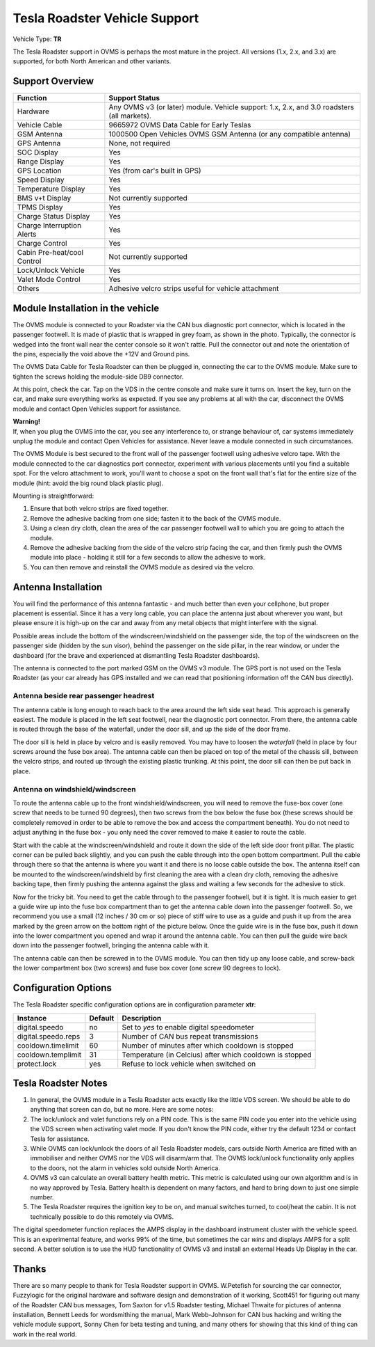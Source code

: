 ==============================
Tesla Roadster Vehicle Support
==============================

Vehicle Type: **TR**

The Tesla Roadster support in OVMS is perhaps the most mature in the project. All versions (1.x, 2.x, and 3.x) are supported, for both North American and other variants.

----------------
Support Overview
----------------

=========================== ==============
Function                    Support Status
=========================== ==============
Hardware                    Any OVMS v3 (or later) module. Vehicle support: 1.x, 2.x, and 3.0 roadsters (all markets).
Vehicle Cable               9665972 OVMS Data Cable for Early Teslas
GSM Antenna                 1000500 Open Vehicles OVMS GSM Antenna (or any compatible antenna)
GPS Antenna                 None, not required
SOC Display                 Yes
Range Display               Yes
GPS Location                Yes (from car's built in GPS)
Speed Display               Yes
Temperature Display         Yes
BMS v+t Display             Not currently supported
TPMS Display                Yes
Charge Status Display       Yes
Charge Interruption Alerts  Yes
Charge Control              Yes
Cabin Pre-heat/cool Control Not currently supported
Lock/Unlock Vehicle         Yes
Valet Mode Control          Yes
Others                      Adhesive velcro strips useful for vehicle attachment
=========================== ==============

----------------------------------
Module Installation in the vehicle
----------------------------------

.. image:: can_connector.jpg
  :width: 200px
  :align: right

The OVMS module is connected to your Roadster via the CAN bus diagnostic port connector, which is located in the passenger footwell. It is made of plastic that is wrapped in grey foam, as shown in the photo. Typically, the connector is wedged into the front wall near the center console so it won't rattle. Pull the connector out and note the orientation of the pins, especially the void above the +12V and Ground pins.

The OVMS Data Cable for Tesla Roadster can then be plugged in, connecting the car to the OVMS module. Make sure to tighten the screws holding the module-side DB9 connector.

At this point, check the car. Tap on the VDS in the centre console and make sure it turns on. Insert the key, turn on the car, and make sure everything works as expected. If you see any problems at all with the car, disconnect the OVMS module and contact Open Vehicles support for assistance.

.. image:: warning.png
  :width: 100px
  :align: left

| **Warning!**
| If, when you plug the OVMS into the car, you see any interference to, or strange behaviour of, car systems immediately unplug the module and contact Open Vehicles for assistance. Never leave a module connected in such circumstances.

The OVMS Module is best secured to the front wall of the passenger footwell using adhesive velcro tape. With the module connected to the car diagnostics port connector, experiment with various placements until you find a suitable spot. For the velcro attachment to work, you'll want to choose a spot on the front wall that's flat for the entire size of the module (hint: avoid the big round black plastic plug).

Mounting is straightforward:

#. Ensure that both velcro strips are fixed together.
#. Remove the adhesive backing from one side; fasten it to the back of the OVMS module.
#. Using a clean dry cloth, clean the area of the car passenger footwell wall to which you are going to attach the module.
#. Remove the adhesive backing from the side of the velcro strip facing the car, and then firmly push the OVMS module into place - holding it still for a few seconds to allow the adhesive to work.
#. You can then remove and reinstall the OVMS module as desired via the velcro.

--------------------
Antenna Installation
--------------------

You will find the performance of this antenna fantastic - and much better than even your cellphone, but proper placement is essential. Since it has a very long cable, you can place the antenna just about wherever you want, but please ensure it is high-up on the car and away from any metal objects that might interfere with the signal.

Possible areas include the bottom of the windscreen/windshield on the passenger side, the top of the windscreen on the passenger side (hidden by the sun visor), behind the passenger on the side pillar, in the rear window, or under the dashboard (for the brave and experienced at dismantling Tesla Roadster dashboards).

The antenna is connected to the port marked GSM on the OVMS v3 module. The GPS port is not used on the Tesla Roadster (as your car already has GPS installed and we can read that positioning information off the CAN bus directly).

^^^^^^^^^^^^^^^^^^^^^^^^^^^^^^^^^^^^^^
Antenna beside rear passenger headrest
^^^^^^^^^^^^^^^^^^^^^^^^^^^^^^^^^^^^^^

The antenna cable is long enough to reach back to the area around the left side seat head. This approach is generally easiest. The module is placed in the left seat footwell, near the diagnostic port connector. From there, the antenna cable is routed through the base of the waterfall, under the door sill, and up the side of the door frame. 

The door sill is held in place by velcro and is easily removed. You may have to loosen the *waterfall* (held in place by four screws around the fuse box area). The antenna cable can then be placed on top of the metal of the chassis sill, between the velcro strips, and routed up through the existing plastic trunking. At this point, the door sill can then be put back in place.

^^^^^^^^^^^^^^^^^^^^^^^^^^^^^^^^
Antenna on windshield/windscreen
^^^^^^^^^^^^^^^^^^^^^^^^^^^^^^^^

To route the antenna cable up to the front windshield/windscreen, you will need to remove the fuse-box cover (one screw that needs to be turned 90 degrees), then two screws from the box below the fuse box (these screws should be completely removed in order to be able to remove the box and access the compartment beneath). You do not need to adjust anything in the fuse box - you only need the cover removed to make it easier to route the cable.

Start with the cable at the windscreen/windshield and route it down the side of the left side door front pillar. The plastic corner can be pulled back slightly, and you can push the cable through into the open bottom compartment. Pull the cable through there so that the antenna is where you want it and there is no loose cable outside the box. The antenna itself can be mounted to the windscreen/windshield by first cleaning the area with a clean dry cloth, removing the adhesive backing tape, then firmly pushing the antenna against the glass and waiting a few seconds for the adhesive to stick.

Now for the tricky bit. You need to get the cable through to the passenger footwell, but it is tight.  It is much easier to get a guide wire up into the fuse box compartment than to get the antenna cable down into the passenger footwell. So, we recommend you use a small (12 inches / 30 cm or so) piece of stiff wire to use as a guide and push it up from the area marked by the green arrow on the bottom right of the picture below. Once the guide wire is in the fuse box, push it down into the lower compartment you opened and wrap it around the antenna cable. You can then pull the guide wire back down into the passenger footwell, bringing the antenna cable with it.

The antenna cable can then be screwed in to the OVMS module. You can then tidy up any loose cable, and screw-back the lower compartment box (two screws) and fuse box cover (one screw 90 degrees to lock).

---------------------
Configuration Options
---------------------

The Tesla Roadster specific configuration options are in configuration parameter **xtr**:

==================== ======= ===========
Instance             Default Description
==================== ======= ===========
digital.speedo       no      Set to *yes* to enable digital speedometer
digital.speedo.reps  3       Number of CAN bus repeat transmissions
cooldown.timelimit   60      Number of minutes after which cooldown is stopped
cooldown.templimit   31      Temperature (in Celcius) after which cooldown is stopped
protect.lock         yes     Refuse to lock vehicle when switched on
==================== ======= ===========

--------------------
Tesla Roadster Notes
--------------------

#. In general, the OVMS module in a Tesla Roadster acts exactly like the little VDS screen. We should be able to do anything that screen can do, but no more. Here are some notes:
#. The lock/unlock and valet functions rely on a PIN code. This is the same PIN code you enter into the vehicle using the VDS screen when activating valet mode. If you don't know the PIN code, either try the default 1234 or contact Tesla for assistance.
#. While OVMS can lock/unlock the doors of all Tesla Roadster models, cars outside North America are fitted with an immobiliser and neither OVMS nor the VDS will disarm/arm that. The OVMS lock/unlock functionality only applies to the doors, not the alarm in vehicles sold outside North America.
#. OVMS v3 can calculate an overall battery health metric. This metric is calculated using our own algorithm and is in no way approved by Tesla. Battery health is dependent on many factors, and hard to bring down to just one simple number.
#. The Tesla Roadster requires the ignition key to be on, and manual switches turned, to cool/heat the cabin. It is not technically possible to do this remotely via OVMS.

The digital speedometer function replaces the AMPS display in the dashboard instrument cluster with the vehicle speed. This is an experimental feature, and works 99% of the time, but sometimes the car *wins* and displays AMPS for a split second. A better solution is to use the HUD functionality of OVMS v3 and install an external Heads Up Display in the car.

------
Thanks
------

There are so many people to thank for Tesla Roadster support in OVMS. W.Petefish for sourcing the car connector, Fuzzylogic for the original hardware and software design and demonstration of it working, Scott451 for figuring out many of the Roadster CAN bus messages, Tom Saxton for v1.5 Roadster testing, Michael Thwaite for pictures of antenna installation, Bennett Leeds for wordsmithing the manual, Mark Webb-Johnson for CAN bus hacking and writing the vehicle module support, Sonny Chen for beta testing and tuning, and many others for showing that this kind of thing can work in the real world.

